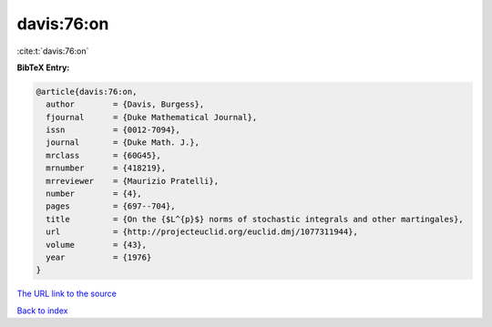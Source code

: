 davis:76:on
===========

:cite:t:`davis:76:on`

**BibTeX Entry:**

.. code-block:: bibtex

   @article{davis:76:on,
     author        = {Davis, Burgess},
     fjournal      = {Duke Mathematical Journal},
     issn          = {0012-7094},
     journal       = {Duke Math. J.},
     mrclass       = {60G45},
     mrnumber      = {418219},
     mrreviewer    = {Maurizio Pratelli},
     number        = {4},
     pages         = {697--704},
     title         = {On the {$L^{p}$} norms of stochastic integrals and other martingales},
     url           = {http://projecteuclid.org/euclid.dmj/1077311944},
     volume        = {43},
     year          = {1976}
   }
`The URL link to the source <http://projecteuclid.org/euclid.dmj/1077311944>`_


`Back to index <../By-Cite-Keys.html>`_
